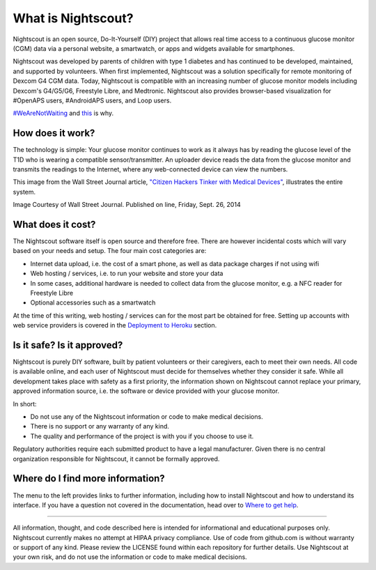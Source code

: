 What is Nightscout?
===================

.. image:: https://cloud.githubusercontent.com/assets/751143/8425633/93c94dc0-1ebc-11e5-99e7-71a8f464caac.png

Nightscout is an open source, Do-It-Yourself (DIY) project that allows real time access to a continuous glucose monitor (CGM) data via a personal website, a smartwatch, or apps and widgets available for smartphones.

Nightscout was developed by parents of children with type 1 diabetes and has continued to be developed, maintained, and supported by volunteers. When first implemented, Nightscout was a solution specifically for remote monitoring of Dexcom G4 CGM data. Today, Nightscout is compatible with an increasing number of glucose monitor models including Dexcom's G4/G5/G6, Freestyle Libre, and Medtronic. Nightscout also provides browser-based visualization for #OpenAPS users, #AndroidAPS users, and Loop users.

`#WeAreNotWaiting <https://twitter.com/hashtag/wearenotwaiting?src=hash&vertical=default&f=images>`_ and `this <https://vimeo.com/109767890>`_ is why.

How does it work?
-----------------

The technology is simple: Your glucose monitor continues to work as it always has by reading the glucose level of the T1D who is wearing a compatible sensor/transmitter. An uploader device reads the data from the glucose monitor and transmits the readings to the Internet, where any web-connected device can view the numbers.

This image from the Wall Street Journal article, `"Citizen Hackers Tinker with Medical Devices" <http://online.wsj.com/articles/citizen-hackers-concoct-upgrades-for-medical-devices-1411762843>`_, illustrates the entire system.

.. image:: http://www.nightscout.info/wp-content/uploads/2014/07/WSJ-Infographic.jpg

Image Courtesy of Wall Street Journal. Published on line, Friday, Sept. 26, 2014

What does it cost?
------------------

The Nightscout software itself is open source and therefore free. There are however incidental costs which will vary based on your needs and setup. The four main cost categories are:

- Internet data upload, i.e. the cost of a smart phone, as well as data package charges if not using wifi
- Web hosting / services, i.e. to run your website and store your data
- In some cases, additional hardware is needed to collect data from the glucose monitor, e.g. a NFC reader for Freestyle Libre 
- Optional accessories such as a smartwatch

At the time of this writing, web hosting / services can for the most part be obtained for free. Setting up accounts with web service providers is covered in the `Deployment to Heroku <../Install%20Config%20Update/deployment-to-heroku.html>`_ section.

Is it safe? Is it approved?
---------------------------

Nightscout is purely DIY software, built by patient volunteers or their caregivers, each to meet their own needs. All code is available online, and each user of Nightscout must decide for themselves whether they consider it safe. While all development takes place with safety as a first priority, the information shown on Nightscout cannot replace your primary, approved information source, i.e. the software or device provided with your glucose monitor.

In short:

- Do not use any of the Nightscout information or code to make medical decisions.
- There is no support or any warranty of any kind.
- The quality and performance of the project is with you if you choose to use it.

Regulatory authorities require each submitted product to have a legal manufacturer. Given there is no central organization responsible for Nightscout, it cannot be formally approved.

Where do I find more information?
---------------------------------

The menu to the left provides links to further information, including how to install Nightscout and how to understand its interface. If you have a question not covered in the documentation, head over to `Where to get help <./where-to-get-help.html>`_.

----------

All information, thought, and code described here is intended for informational and educational purposes only. Nightscout currently makes no attempt at HIPAA privacy compliance. Use of code from github.com is without warranty or support of any kind. Please review the LICENSE found within each repository for further details. Use Nightscout at your own risk, and do not use the information or code to make medical decisions.